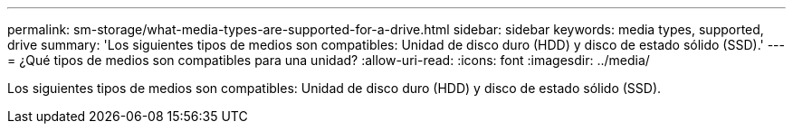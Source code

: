 ---
permalink: sm-storage/what-media-types-are-supported-for-a-drive.html 
sidebar: sidebar 
keywords: media types, supported, drive 
summary: 'Los siguientes tipos de medios son compatibles: Unidad de disco duro (HDD) y disco de estado sólido (SSD).' 
---
= ¿Qué tipos de medios son compatibles para una unidad?
:allow-uri-read: 
:icons: font
:imagesdir: ../media/


[role="lead"]
Los siguientes tipos de medios son compatibles: Unidad de disco duro (HDD) y disco de estado sólido (SSD).
